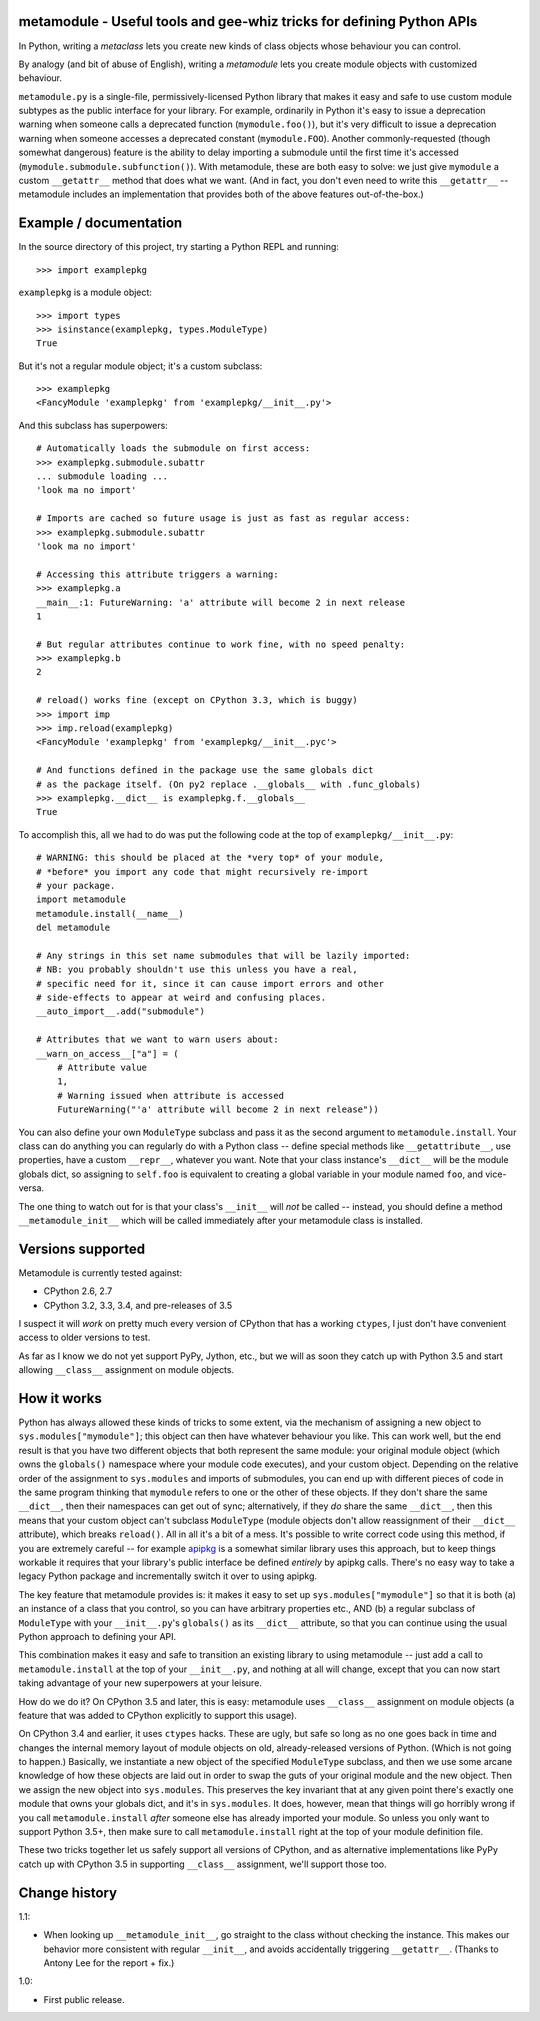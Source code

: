 metamodule - Useful tools and gee-whiz tricks for defining Python APIs
======================================================================

In Python, writing a *metaclass* lets you create new kinds of class
objects whose behaviour you can control.

By analogy (and bit of abuse of English), writing a *metamodule* lets
you create module objects with customized behaviour.

``metamodule.py`` is a single-file, permissively-licensed Python
library that makes it easy and safe to use custom module subtypes as
the public interface for your library. For example, ordinarily in
Python it's easy to issue a deprecation warning when someone calls a
deprecated function (``mymodule.foo()``), but it's very difficult to
issue a deprecation warning when someone accesses a deprecated
constant (``mymodule.FOO``). Another commonly-requested (though
somewhat dangerous) feature is the ability to delay importing a
submodule until the first time it's accessed
(``mymodule.submodule.subfunction()``). With metamodule, these are
both easy to solve: we just give ``mymodule`` a custom ``__getattr__``
method that does what we want. (And in fact, you don't even need to
write this ``__getattr__`` -- metamodule includes an implementation
that provides both of the above features out-of-the-box.)


Example / documentation
=======================

In the source directory of this project, try starting a Python REPL
and running::

    >>> import examplepkg

``examplepkg`` is a module object::

    >>> import types
    >>> isinstance(examplepkg, types.ModuleType)
    True

But it's not a regular module object; it's a custom subclass::

    >>> examplepkg
    <FancyModule 'examplepkg' from 'examplepkg/__init__.py'>

And this subclass has superpowers::

    # Automatically loads the submodule on first access:
    >>> examplepkg.submodule.subattr
    ... submodule loading ...
    'look ma no import'

    # Imports are cached so future usage is just as fast as regular access:
    >>> examplepkg.submodule.subattr
    'look ma no import'

    # Accessing this attribute triggers a warning:
    >>> examplepkg.a
    __main__:1: FutureWarning: 'a' attribute will become 2 in next release
    1

    # But regular attributes continue to work fine, with no speed penalty:
    >>> examplepkg.b
    2

    # reload() works fine (except on CPython 3.3, which is buggy)
    >>> import imp
    >>> imp.reload(examplepkg)
    <FancyModule 'examplepkg' from 'examplepkg/__init__.pyc'>

    # And functions defined in the package use the same globals dict
    # as the package itself. (On py2 replace .__globals__ with .func_globals)
    >>> examplepkg.__dict__ is examplepkg.f.__globals__
    True

To accomplish this, all we had to do was put the following code at the
top of ``examplepkg/__init__.py``::

    # WARNING: this should be placed at the *very top* of your module,
    # *before* you import any code that might recursively re-import
    # your package.
    import metamodule
    metamodule.install(__name__)
    del metamodule

    # Any strings in this set name submodules that will be lazily imported:
    # NB: you probably shouldn't use this unless you have a real,
    # specific need for it, since it can cause import errors and other
    # side-effects to appear at weird and confusing places.
    __auto_import__.add("submodule")

    # Attributes that we want to warn users about:
    __warn_on_access__["a"] = (
        # Attribute value
        1,
        # Warning issued when attribute is accessed
        FutureWarning("'a' attribute will become 2 in next release"))

You can also define your own ``ModuleType`` subclass and pass it as
the second argument to ``metamodule.install``. Your class can do
anything you can regularly do with a Python class -- define special
methods like ``__getattribute__``, use properties, have a custom
``__repr__``, whatever you want. Note that your class instance's
``__dict__`` will be the module globals dict, so assigning to
``self.foo`` is equivalent to creating a global variable in your
module named ``foo``, and vice-versa.

The one thing to watch out for is that your class's ``__init__`` will
*not* be called -- instead, you should define a method
``__metamodule_init__`` which will be called immediately after your
metamodule class is installed.


Versions supported
==================

Metamodule is currently tested against:

* CPython 2.6, 2.7
* CPython 3.2, 3.3, 3.4, and pre-releases of 3.5

I suspect it will *work* on pretty much every version of CPython that
has a working ``ctypes``, I just don't have convenient access to older
versions to test.

As far as I know we do not yet support PyPy, Jython, etc., but we will
as soon they catch up with Python 3.5 and start allowing ``__class__``
assignment on module objects.


How it works
============

Python has always allowed these kinds of tricks to some extent, via
the mechanism of assigning a new object to
``sys.modules["mymodule"]``; this object can then have whatever
behaviour you like. This can work well, but the end result is that you
have two different objects that both represent the same module: your
original module object (which owns the ``globals()`` namespace where
your module code executes), and your custom object. Depending on the
relative order of the assignment to ``sys.modules`` and imports of
submodules, you can end up with different pieces of code in the same
program thinking that ``mymodule`` refers to one or the other of these
objects. If they don't share the same ``__dict__``, then their
namespaces can get out of sync; alternatively, if they *do* share the
same ``__dict__``, then this means that your custom object can't
subclass ``ModuleType`` (module objects don't allow reassignment of
their ``__dict__`` attribute), which breaks ``reload()``. All in all
it's a bit of a mess. It's possible to write correct code using this
method, if you are extremely careful -- for example `apipkg
<https://pypi.python.org/pypi/apipkg/>`_ is a somewhat similar library
uses this approach, but to keep things workable it requires that your
library's public interface be defined *entirely* by apipkg
calls. There's no easy way to take a legacy Python package and
incrementally switch it over to using apipkg.

The key feature that metamodule provides is: it makes it easy to set
up ``sys.modules["mymodule"]`` so that it is both (a) an instance of a
class that you control, so you can have arbitrary properties etc.,
AND (b) a regular subclass of ``ModuleType`` with your
``__init__.py``'s ``globals()`` as its ``__dict__`` attribute, so that
you can continue using the usual Python approach to defining your
API.

This combination makes it easy and safe to transition an existing
library to using metamodule -- just add a call to
``metamodule.install`` at the top of your ``__init__.py``, and nothing
at all will change, except that you can now start taking advantage of
your new superpowers at your leisure.

How do we do it? On CPython 3.5 and later, this is easy: metamodule
uses ``__class__`` assignment on module objects (a feature that was
added to CPython explicitly to support this usage).

On CPython 3.4 and earlier, it uses ``ctypes`` hacks. These are ugly,
but safe so long as no one goes back in time and changes the internal
memory layout of module objects on old, already-released versions of
Python. (Which is not going to happen.) Basically, we instantiate a
new object of the specified ``ModuleType`` subclass, and then we use
some arcane knowledge of how these objects are laid out in order to
swap the guts of your original module and the new object. Then we
assign the new object into ``sys.modules``. This preserves the key
invariant that at any given point there's exactly one module that owns
your globals dict, and it's in ``sys.modules``. It does, however, mean
that things will go horribly wrong if you call ``metamodule.install``
*after* someone else has already imported your module. So unless you
only want to support Python 3.5+, then make sure to call
``metamodule.install`` right at the top of your module definition
file.

These two tricks together let us safely support all versions of
CPython, and as alternative implementations like PyPy catch up with
CPython 3.5 in supporting ``__class__`` assignment, we'll support
those too.


Change history
==============

1.1:

* When looking up ``__metamodule_init__``, go straight to the class
  without checking the instance. This makes our behavior more
  consistent with regular ``__init__``, and avoids accidentally
  triggering ``__getattr__``. (Thanks to Antony Lee for the report +
  fix.)

1.0:

* First public release.
